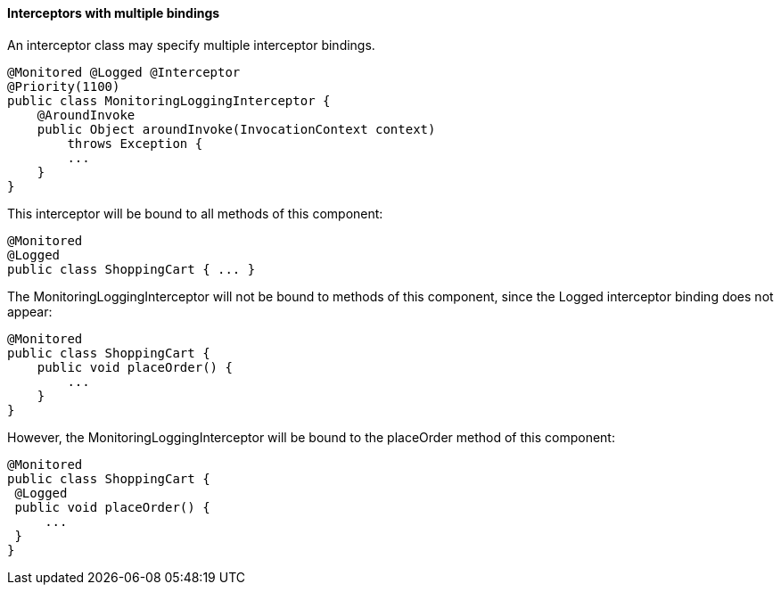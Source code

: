 ////
*******************************************************************
* Copyright (c) 2019 Eclipse Foundation
*
* This specification document is made available under the terms
* of the Eclipse Foundation Specification License v1.0, which is
* available at https://www.eclipse.org/legal/efsl.php.
*******************************************************************
////

[[interceptors_with_multiple_bindings]]
==== Interceptors with multiple bindings

An interceptor class may specify multiple
interceptor bindings.

[source, java]
----
@Monitored @Logged @Interceptor
@Priority(1100)
public class MonitoringLoggingInterceptor {
    @AroundInvoke
    public Object aroundInvoke(InvocationContext context)
        throws Exception {
        ...
    }
}
----

This interceptor will be bound to all methods
of this component:

[source, java]
----
@Monitored
@Logged
public class ShoppingCart { ... }
----

The MonitoringLoggingInterceptor will not be
bound to methods of this component, since the Logged interceptor binding
does not appear:

[source, java]
----
@Monitored
public class ShoppingCart {
    public void placeOrder() {
        ...
    }
}
----

However, the MonitoringLoggingInterceptor
will be bound to the placeOrder method of this component:

[source, java]
----
@Monitored
public class ShoppingCart {
 @Logged
 public void placeOrder() {
     ...
 }
}
----
